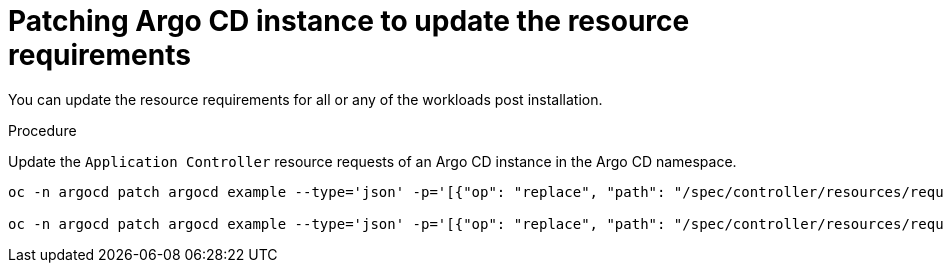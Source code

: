 // Module is included in the following assemblies:
//
// * managing_resource/configuring-resource-quota.adoc

:_mod-docs-content-type: PROCEDURE
[id="patch-argocd-instance_{context}"]
= Patching Argo CD instance to update the resource requirements

You can update the resource requirements for all or any of the workloads post installation. 

.Procedure
Update the `Application Controller` resource requests of an Argo CD instance in the Argo CD namespace.

[source,terminal]
----
oc -n argocd patch argocd example --type='json' -p='[{"op": "replace", "path": "/spec/controller/resources/requests/cpu", "value":"1"}]'

oc -n argocd patch argocd example --type='json' -p='[{"op": "replace", "path": "/spec/controller/resources/requests/memory", "value":"512Mi"}]'
----

